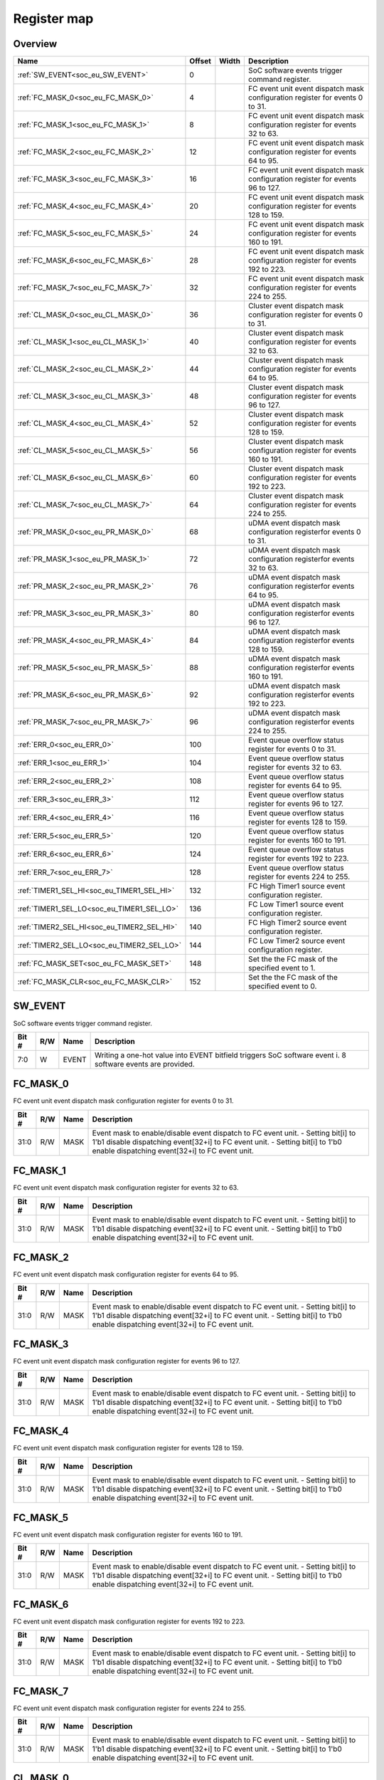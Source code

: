 .. 
   Input file: docs/IP_REFERENCES/SOC_EVENT_GENERATOR_reference.md

Register map
^^^^^^^^^^^^


Overview
""""""""

.. table:: 

    +------------------------------------------+------+-----+-------------------------------------------------------------------------------+
    |                   Name                   |Offset|Width|                                  Description                                  |
    +==========================================+======+=====+===============================================================================+
    |:ref:`SW_EVENT<soc_eu_SW_EVENT>`          |     0|     |SoC software events trigger command register.                                  |
    +------------------------------------------+------+-----+-------------------------------------------------------------------------------+
    |:ref:`FC_MASK_0<soc_eu_FC_MASK_0>`        |     4|     |FC event unit event dispatch mask configuration register for events 0 to 31.   |
    +------------------------------------------+------+-----+-------------------------------------------------------------------------------+
    |:ref:`FC_MASK_1<soc_eu_FC_MASK_1>`        |     8|     |FC event unit event dispatch mask configuration register for events 32 to 63.  |
    +------------------------------------------+------+-----+-------------------------------------------------------------------------------+
    |:ref:`FC_MASK_2<soc_eu_FC_MASK_2>`        |    12|     |FC event unit event dispatch mask configuration register for events 64 to 95.  |
    +------------------------------------------+------+-----+-------------------------------------------------------------------------------+
    |:ref:`FC_MASK_3<soc_eu_FC_MASK_3>`        |    16|     |FC event unit event dispatch mask configuration register for events 96 to 127. |
    +------------------------------------------+------+-----+-------------------------------------------------------------------------------+
    |:ref:`FC_MASK_4<soc_eu_FC_MASK_4>`        |    20|     |FC event unit event dispatch mask configuration register for events 128 to 159.|
    +------------------------------------------+------+-----+-------------------------------------------------------------------------------+
    |:ref:`FC_MASK_5<soc_eu_FC_MASK_5>`        |    24|     |FC event unit event dispatch mask configuration register for events 160 to 191.|
    +------------------------------------------+------+-----+-------------------------------------------------------------------------------+
    |:ref:`FC_MASK_6<soc_eu_FC_MASK_6>`        |    28|     |FC event unit event dispatch mask configuration register for events 192 to 223.|
    +------------------------------------------+------+-----+-------------------------------------------------------------------------------+
    |:ref:`FC_MASK_7<soc_eu_FC_MASK_7>`        |    32|     |FC event unit event dispatch mask configuration register for events 224 to 255.|
    +------------------------------------------+------+-----+-------------------------------------------------------------------------------+
    |:ref:`CL_MASK_0<soc_eu_CL_MASK_0>`        |    36|     |Cluster event dispatch mask configuration register for events 0 to 31.         |
    +------------------------------------------+------+-----+-------------------------------------------------------------------------------+
    |:ref:`CL_MASK_1<soc_eu_CL_MASK_1>`        |    40|     |Cluster event dispatch mask configuration register for events 32 to 63.        |
    +------------------------------------------+------+-----+-------------------------------------------------------------------------------+
    |:ref:`CL_MASK_2<soc_eu_CL_MASK_2>`        |    44|     |Cluster event dispatch mask configuration register for events 64 to 95.        |
    +------------------------------------------+------+-----+-------------------------------------------------------------------------------+
    |:ref:`CL_MASK_3<soc_eu_CL_MASK_3>`        |    48|     |Cluster event dispatch mask configuration register for events 96 to 127.       |
    +------------------------------------------+------+-----+-------------------------------------------------------------------------------+
    |:ref:`CL_MASK_4<soc_eu_CL_MASK_4>`        |    52|     |Cluster event dispatch mask configuration register for events 128 to 159.      |
    +------------------------------------------+------+-----+-------------------------------------------------------------------------------+
    |:ref:`CL_MASK_5<soc_eu_CL_MASK_5>`        |    56|     |Cluster event dispatch mask configuration register for events 160 to 191.      |
    +------------------------------------------+------+-----+-------------------------------------------------------------------------------+
    |:ref:`CL_MASK_6<soc_eu_CL_MASK_6>`        |    60|     |Cluster event dispatch mask configuration register for events 192 to 223.      |
    +------------------------------------------+------+-----+-------------------------------------------------------------------------------+
    |:ref:`CL_MASK_7<soc_eu_CL_MASK_7>`        |    64|     |Cluster event dispatch mask configuration register for events 224 to 255.      |
    +------------------------------------------+------+-----+-------------------------------------------------------------------------------+
    |:ref:`PR_MASK_0<soc_eu_PR_MASK_0>`        |    68|     |uDMA event dispatch mask configuration registerfor events 0 to 31.             |
    +------------------------------------------+------+-----+-------------------------------------------------------------------------------+
    |:ref:`PR_MASK_1<soc_eu_PR_MASK_1>`        |    72|     |uDMA event dispatch mask configuration registerfor events 32 to 63.            |
    +------------------------------------------+------+-----+-------------------------------------------------------------------------------+
    |:ref:`PR_MASK_2<soc_eu_PR_MASK_2>`        |    76|     |uDMA event dispatch mask configuration registerfor events 64 to 95.            |
    +------------------------------------------+------+-----+-------------------------------------------------------------------------------+
    |:ref:`PR_MASK_3<soc_eu_PR_MASK_3>`        |    80|     |uDMA event dispatch mask configuration registerfor events 96 to 127.           |
    +------------------------------------------+------+-----+-------------------------------------------------------------------------------+
    |:ref:`PR_MASK_4<soc_eu_PR_MASK_4>`        |    84|     |uDMA event dispatch mask configuration registerfor events 128 to 159.          |
    +------------------------------------------+------+-----+-------------------------------------------------------------------------------+
    |:ref:`PR_MASK_5<soc_eu_PR_MASK_5>`        |    88|     |uDMA event dispatch mask configuration registerfor events 160 to 191.          |
    +------------------------------------------+------+-----+-------------------------------------------------------------------------------+
    |:ref:`PR_MASK_6<soc_eu_PR_MASK_6>`        |    92|     |uDMA event dispatch mask configuration registerfor events 192 to 223.          |
    +------------------------------------------+------+-----+-------------------------------------------------------------------------------+
    |:ref:`PR_MASK_7<soc_eu_PR_MASK_7>`        |    96|     |uDMA event dispatch mask configuration registerfor events 224 to 255.          |
    +------------------------------------------+------+-----+-------------------------------------------------------------------------------+
    |:ref:`ERR_0<soc_eu_ERR_0>`                |   100|     |Event queue overflow status register for events 0 to 31.                       |
    +------------------------------------------+------+-----+-------------------------------------------------------------------------------+
    |:ref:`ERR_1<soc_eu_ERR_1>`                |   104|     |Event queue overflow status register for events 32 to 63.                      |
    +------------------------------------------+------+-----+-------------------------------------------------------------------------------+
    |:ref:`ERR_2<soc_eu_ERR_2>`                |   108|     |Event queue overflow status register for events 64 to 95.                      |
    +------------------------------------------+------+-----+-------------------------------------------------------------------------------+
    |:ref:`ERR_3<soc_eu_ERR_3>`                |   112|     |Event queue overflow status register for events 96 to 127.                     |
    +------------------------------------------+------+-----+-------------------------------------------------------------------------------+
    |:ref:`ERR_4<soc_eu_ERR_4>`                |   116|     |Event queue overflow status register for events 128 to 159.                    |
    +------------------------------------------+------+-----+-------------------------------------------------------------------------------+
    |:ref:`ERR_5<soc_eu_ERR_5>`                |   120|     |Event queue overflow status register for events 160 to 191.                    |
    +------------------------------------------+------+-----+-------------------------------------------------------------------------------+
    |:ref:`ERR_6<soc_eu_ERR_6>`                |   124|     |Event queue overflow status register for events 192 to 223.                    |
    +------------------------------------------+------+-----+-------------------------------------------------------------------------------+
    |:ref:`ERR_7<soc_eu_ERR_7>`                |   128|     |Event queue overflow status register for events 224 to 255.                    |
    +------------------------------------------+------+-----+-------------------------------------------------------------------------------+
    |:ref:`TIMER1_SEL_HI<soc_eu_TIMER1_SEL_HI>`|   132|     |FC High Timer1 source event configuration register.                            |
    +------------------------------------------+------+-----+-------------------------------------------------------------------------------+
    |:ref:`TIMER1_SEL_LO<soc_eu_TIMER1_SEL_LO>`|   136|     |FC Low Timer1 source event configuration register.                             |
    +------------------------------------------+------+-----+-------------------------------------------------------------------------------+
    |:ref:`TIMER2_SEL_HI<soc_eu_TIMER2_SEL_HI>`|   140|     |FC High Timer2 source event configuration register.                            |
    +------------------------------------------+------+-----+-------------------------------------------------------------------------------+
    |:ref:`TIMER2_SEL_LO<soc_eu_TIMER2_SEL_LO>`|   144|     |FC Low Timer2 source event configuration register.                             |
    +------------------------------------------+------+-----+-------------------------------------------------------------------------------+
    |:ref:`FC_MASK_SET<soc_eu_FC_MASK_SET>`    |   148|     |Set the the FC mask of the specified event to 1.                               |
    +------------------------------------------+------+-----+-------------------------------------------------------------------------------+
    |:ref:`FC_MASK_CLR<soc_eu_FC_MASK_CLR>`    |   152|     |Set the the FC mask of the specified event to 0.                               |
    +------------------------------------------+------+-----+-------------------------------------------------------------------------------+

.. _soc_eu_SW_EVENT:

SW_EVENT
""""""""

SoC software events trigger command register.

.. table:: 

    +-----+---+-----+----------------------------------------------------------------------------------------------------------+
    |Bit #|R/W|Name |                                               Description                                                |
    +=====+===+=====+==========================================================================================================+
    |7:0  |W  |EVENT|Writing a one-hot value into EVENT bitfield triggers SoC software event i. 8 software events are provided.|
    +-----+---+-----+----------------------------------------------------------------------------------------------------------+

.. _soc_eu_FC_MASK_0:

FC_MASK_0
"""""""""

FC event unit event dispatch mask configuration register for events 0 to 31.

.. table:: 

    +-----+---+----+------------------------------------------------------------------------------------------------------------------------------------------------------------------------------------------------------------------+
    |Bit #|R/W|Name|                                                                                                   Description                                                                                                    |
    +=====+===+====+==================================================================================================================================================================================================================+
    |31:0 |R/W|MASK|Event mask to enable/disable event dispatch to FC event unit. - Setting bit[i] to 1'b1 disable dispatching event[32+i] to FC event unit. - Setting bit[i] to 1'b0 enable dispatching event[32+i] to FC event unit.|
    +-----+---+----+------------------------------------------------------------------------------------------------------------------------------------------------------------------------------------------------------------------+

.. _soc_eu_FC_MASK_1:

FC_MASK_1
"""""""""

FC event unit event dispatch mask configuration register for events 32 to 63.

.. table:: 

    +-----+---+----+------------------------------------------------------------------------------------------------------------------------------------------------------------------------------------------------------------------+
    |Bit #|R/W|Name|                                                                                                   Description                                                                                                    |
    +=====+===+====+==================================================================================================================================================================================================================+
    |31:0 |R/W|MASK|Event mask to enable/disable event dispatch to FC event unit. - Setting bit[i] to 1'b1 disable dispatching event[32+i] to FC event unit. - Setting bit[i] to 1'b0 enable dispatching event[32+i] to FC event unit.|
    +-----+---+----+------------------------------------------------------------------------------------------------------------------------------------------------------------------------------------------------------------------+

.. _soc_eu_FC_MASK_2:

FC_MASK_2
"""""""""

FC event unit event dispatch mask configuration register for events 64 to 95.

.. table:: 

    +-----+---+----+------------------------------------------------------------------------------------------------------------------------------------------------------------------------------------------------------------------+
    |Bit #|R/W|Name|                                                                                                   Description                                                                                                    |
    +=====+===+====+==================================================================================================================================================================================================================+
    |31:0 |R/W|MASK|Event mask to enable/disable event dispatch to FC event unit. - Setting bit[i] to 1'b1 disable dispatching event[32+i] to FC event unit. - Setting bit[i] to 1'b0 enable dispatching event[32+i] to FC event unit.|
    +-----+---+----+------------------------------------------------------------------------------------------------------------------------------------------------------------------------------------------------------------------+

.. _soc_eu_FC_MASK_3:

FC_MASK_3
"""""""""

FC event unit event dispatch mask configuration register for events 96 to 127.

.. table:: 

    +-----+---+----+------------------------------------------------------------------------------------------------------------------------------------------------------------------------------------------------------------------+
    |Bit #|R/W|Name|                                                                                                   Description                                                                                                    |
    +=====+===+====+==================================================================================================================================================================================================================+
    |31:0 |R/W|MASK|Event mask to enable/disable event dispatch to FC event unit. - Setting bit[i] to 1'b1 disable dispatching event[32+i] to FC event unit. - Setting bit[i] to 1'b0 enable dispatching event[32+i] to FC event unit.|
    +-----+---+----+------------------------------------------------------------------------------------------------------------------------------------------------------------------------------------------------------------------+

.. _soc_eu_FC_MASK_4:

FC_MASK_4
"""""""""

FC event unit event dispatch mask configuration register for events 128 to 159.

.. table:: 

    +-----+---+----+------------------------------------------------------------------------------------------------------------------------------------------------------------------------------------------------------------------+
    |Bit #|R/W|Name|                                                                                                   Description                                                                                                    |
    +=====+===+====+==================================================================================================================================================================================================================+
    |31:0 |R/W|MASK|Event mask to enable/disable event dispatch to FC event unit. - Setting bit[i] to 1'b1 disable dispatching event[32+i] to FC event unit. - Setting bit[i] to 1'b0 enable dispatching event[32+i] to FC event unit.|
    +-----+---+----+------------------------------------------------------------------------------------------------------------------------------------------------------------------------------------------------------------------+

.. _soc_eu_FC_MASK_5:

FC_MASK_5
"""""""""

FC event unit event dispatch mask configuration register for events 160 to 191.

.. table:: 

    +-----+---+----+------------------------------------------------------------------------------------------------------------------------------------------------------------------------------------------------------------------+
    |Bit #|R/W|Name|                                                                                                   Description                                                                                                    |
    +=====+===+====+==================================================================================================================================================================================================================+
    |31:0 |R/W|MASK|Event mask to enable/disable event dispatch to FC event unit. - Setting bit[i] to 1'b1 disable dispatching event[32+i] to FC event unit. - Setting bit[i] to 1'b0 enable dispatching event[32+i] to FC event unit.|
    +-----+---+----+------------------------------------------------------------------------------------------------------------------------------------------------------------------------------------------------------------------+

.. _soc_eu_FC_MASK_6:

FC_MASK_6
"""""""""

FC event unit event dispatch mask configuration register for events 192 to 223.

.. table:: 

    +-----+---+----+------------------------------------------------------------------------------------------------------------------------------------------------------------------------------------------------------------------+
    |Bit #|R/W|Name|                                                                                                   Description                                                                                                    |
    +=====+===+====+==================================================================================================================================================================================================================+
    |31:0 |R/W|MASK|Event mask to enable/disable event dispatch to FC event unit. - Setting bit[i] to 1'b1 disable dispatching event[32+i] to FC event unit. - Setting bit[i] to 1'b0 enable dispatching event[32+i] to FC event unit.|
    +-----+---+----+------------------------------------------------------------------------------------------------------------------------------------------------------------------------------------------------------------------+

.. _soc_eu_FC_MASK_7:

FC_MASK_7
"""""""""

FC event unit event dispatch mask configuration register for events 224 to 255.

.. table:: 

    +-----+---+----+------------------------------------------------------------------------------------------------------------------------------------------------------------------------------------------------------------------+
    |Bit #|R/W|Name|                                                                                                   Description                                                                                                    |
    +=====+===+====+==================================================================================================================================================================================================================+
    |31:0 |R/W|MASK|Event mask to enable/disable event dispatch to FC event unit. - Setting bit[i] to 1'b1 disable dispatching event[32+i] to FC event unit. - Setting bit[i] to 1'b0 enable dispatching event[32+i] to FC event unit.|
    +-----+---+----+------------------------------------------------------------------------------------------------------------------------------------------------------------------------------------------------------------------+

.. _soc_eu_CL_MASK_0:

CL_MASK_0
"""""""""

Cluster event dispatch mask configuration register for events 0 to 31.

.. table:: 

    +-----+---+----+---------------------------------------------------------------------------------------------------------------------------------------------------------------------------------------------------------------------------------+
    |Bit #|R/W|Name|                                                                                                           Description                                                                                                           |
    +=====+===+====+=================================================================================================================================================================================================================================+
    |31:0 |R/W|MASK|Event mask to enable/disable event dispatch to Cluster event unit. - Setting bit[i] to 1'b1 disable dispatching event[32+i] to Cluster event unit. - Setting bit[i] to 1'b0 enable dispatching event[32+i] to Cluster event unit.|
    +-----+---+----+---------------------------------------------------------------------------------------------------------------------------------------------------------------------------------------------------------------------------------+

.. _soc_eu_CL_MASK_1:

CL_MASK_1
"""""""""

Cluster event dispatch mask configuration register for events 32 to 63.

.. table:: 

    +-----+---+----+---------------------------------------------------------------------------------------------------------------------------------------------------------------------------------------------------------------------------------+
    |Bit #|R/W|Name|                                                                                                           Description                                                                                                           |
    +=====+===+====+=================================================================================================================================================================================================================================+
    |31:0 |R/W|MASK|Event mask to enable/disable event dispatch to Cluster event unit. - Setting bit[i] to 1'b1 disable dispatching event[32+i] to Cluster event unit. - Setting bit[i] to 1'b0 enable dispatching event[32+i] to Cluster event unit.|
    +-----+---+----+---------------------------------------------------------------------------------------------------------------------------------------------------------------------------------------------------------------------------------+

.. _soc_eu_CL_MASK_2:

CL_MASK_2
"""""""""

Cluster event dispatch mask configuration register for events 64 to 95.

.. table:: 

    +-----+---+----+---------------------------------------------------------------------------------------------------------------------------------------------------------------------------------------------------------------------------------+
    |Bit #|R/W|Name|                                                                                                           Description                                                                                                           |
    +=====+===+====+=================================================================================================================================================================================================================================+
    |31:0 |R/W|MASK|Event mask to enable/disable event dispatch to Cluster event unit. - Setting bit[i] to 1'b1 disable dispatching event[32+i] to Cluster event unit. - Setting bit[i] to 1'b0 enable dispatching event[32+i] to Cluster event unit.|
    +-----+---+----+---------------------------------------------------------------------------------------------------------------------------------------------------------------------------------------------------------------------------------+

.. _soc_eu_CL_MASK_3:

CL_MASK_3
"""""""""

Cluster event dispatch mask configuration register for events 96 to 127.

.. table:: 

    +-----+---+----+---------------------------------------------------------------------------------------------------------------------------------------------------------------------------------------------------------------------------------+
    |Bit #|R/W|Name|                                                                                                           Description                                                                                                           |
    +=====+===+====+=================================================================================================================================================================================================================================+
    |31:0 |R/W|MASK|Event mask to enable/disable event dispatch to Cluster event unit. - Setting bit[i] to 1'b1 disable dispatching event[32+i] to Cluster event unit. - Setting bit[i] to 1'b0 enable dispatching event[32+i] to Cluster event unit.|
    +-----+---+----+---------------------------------------------------------------------------------------------------------------------------------------------------------------------------------------------------------------------------------+

.. _soc_eu_CL_MASK_4:

CL_MASK_4
"""""""""

Cluster event dispatch mask configuration register for events 128 to 159.

.. table:: 

    +-----+---+----+---------------------------------------------------------------------------------------------------------------------------------------------------------------------------------------------------------------------------------+
    |Bit #|R/W|Name|                                                                                                           Description                                                                                                           |
    +=====+===+====+=================================================================================================================================================================================================================================+
    |31:0 |R/W|MASK|Event mask to enable/disable event dispatch to Cluster event unit. - Setting bit[i] to 1'b1 disable dispatching event[32+i] to Cluster event unit. - Setting bit[i] to 1'b0 enable dispatching event[32+i] to Cluster event unit.|
    +-----+---+----+---------------------------------------------------------------------------------------------------------------------------------------------------------------------------------------------------------------------------------+

.. _soc_eu_CL_MASK_5:

CL_MASK_5
"""""""""

Cluster event dispatch mask configuration register for events 160 to 191.

.. table:: 

    +-----+---+----+---------------------------------------------------------------------------------------------------------------------------------------------------------------------------------------------------------------------------------+
    |Bit #|R/W|Name|                                                                                                           Description                                                                                                           |
    +=====+===+====+=================================================================================================================================================================================================================================+
    |31:0 |R/W|MASK|Event mask to enable/disable event dispatch to Cluster event unit. - Setting bit[i] to 1'b1 disable dispatching event[32+i] to Cluster event unit. - Setting bit[i] to 1'b0 enable dispatching event[32+i] to Cluster event unit.|
    +-----+---+----+---------------------------------------------------------------------------------------------------------------------------------------------------------------------------------------------------------------------------------+

.. _soc_eu_CL_MASK_6:

CL_MASK_6
"""""""""

Cluster event dispatch mask configuration register for events 192 to 223.

.. table:: 

    +-----+---+----+---------------------------------------------------------------------------------------------------------------------------------------------------------------------------------------------------------------------------------+
    |Bit #|R/W|Name|                                                                                                           Description                                                                                                           |
    +=====+===+====+=================================================================================================================================================================================================================================+
    |31:0 |R/W|MASK|Event mask to enable/disable event dispatch to Cluster event unit. - Setting bit[i] to 1'b1 disable dispatching event[32+i] to Cluster event unit. - Setting bit[i] to 1'b0 enable dispatching event[32+i] to Cluster event unit.|
    +-----+---+----+---------------------------------------------------------------------------------------------------------------------------------------------------------------------------------------------------------------------------------+

.. _soc_eu_CL_MASK_7:

CL_MASK_7
"""""""""

Cluster event dispatch mask configuration register for events 224 to 255.

.. table:: 

    +-----+---+----+---------------------------------------------------------------------------------------------------------------------------------------------------------------------------------------------------------------------------------+
    |Bit #|R/W|Name|                                                                                                           Description                                                                                                           |
    +=====+===+====+=================================================================================================================================================================================================================================+
    |31:0 |R/W|MASK|Event mask to enable/disable event dispatch to Cluster event unit. - Setting bit[i] to 1'b1 disable dispatching event[32+i] to Cluster event unit. - Setting bit[i] to 1'b0 enable dispatching event[32+i] to Cluster event unit.|
    +-----+---+----+---------------------------------------------------------------------------------------------------------------------------------------------------------------------------------------------------------------------------------+

.. _soc_eu_PR_MASK_0:

PR_MASK_0
"""""""""

uDMA event dispatch mask configuration registerfor events 0 to 31.

.. table:: 

    +-----+---+----+---------------------------------------------------------------------------------------------------------------------------------------------------------------------------------------------------+
    |Bit #|R/W|Name|                                                                                            Description                                                                                            |
    +=====+===+====+===================================================================================================================================================================================================+
    |31:0 |R/W|MASK|Event mask to enable/disable event dispatch to UDMA peripherals. - Setting bit[i] to 1'b1 disable dispatching event[32+i] to uDMA. - Setting bit[i] to 1'b0 enable dispatching event[32+i] to uDMA.|
    +-----+---+----+---------------------------------------------------------------------------------------------------------------------------------------------------------------------------------------------------+

.. _soc_eu_PR_MASK_1:

PR_MASK_1
"""""""""

uDMA event dispatch mask configuration registerfor events 32 to 63.

.. table:: 

    +-----+---+----+---------------------------------------------------------------------------------------------------------------------------------------------------------------------------------------------------+
    |Bit #|R/W|Name|                                                                                            Description                                                                                            |
    +=====+===+====+===================================================================================================================================================================================================+
    |31:0 |R/W|MASK|Event mask to enable/disable event dispatch to UDMA peripherals. - Setting bit[i] to 1'b1 disable dispatching event[32+i] to uDMA. - Setting bit[i] to 1'b0 enable dispatching event[32+i] to uDMA.|
    +-----+---+----+---------------------------------------------------------------------------------------------------------------------------------------------------------------------------------------------------+

.. _soc_eu_PR_MASK_2:

PR_MASK_2
"""""""""

uDMA event dispatch mask configuration registerfor events 64 to 95.

.. table:: 

    +-----+---+----+---------------------------------------------------------------------------------------------------------------------------------------------------------------------------------------------------+
    |Bit #|R/W|Name|                                                                                            Description                                                                                            |
    +=====+===+====+===================================================================================================================================================================================================+
    |31:0 |R/W|MASK|Event mask to enable/disable event dispatch to UDMA peripherals. - Setting bit[i] to 1'b1 disable dispatching event[32+i] to uDMA. - Setting bit[i] to 1'b0 enable dispatching event[32+i] to uDMA.|
    +-----+---+----+---------------------------------------------------------------------------------------------------------------------------------------------------------------------------------------------------+

.. _soc_eu_PR_MASK_3:

PR_MASK_3
"""""""""

uDMA event dispatch mask configuration registerfor events 96 to 127.

.. table:: 

    +-----+---+----+---------------------------------------------------------------------------------------------------------------------------------------------------------------------------------------------------+
    |Bit #|R/W|Name|                                                                                            Description                                                                                            |
    +=====+===+====+===================================================================================================================================================================================================+
    |31:0 |R/W|MASK|Event mask to enable/disable event dispatch to UDMA peripherals. - Setting bit[i] to 1'b1 disable dispatching event[32+i] to uDMA. - Setting bit[i] to 1'b0 enable dispatching event[32+i] to uDMA.|
    +-----+---+----+---------------------------------------------------------------------------------------------------------------------------------------------------------------------------------------------------+

.. _soc_eu_PR_MASK_4:

PR_MASK_4
"""""""""

uDMA event dispatch mask configuration registerfor events 128 to 159.

.. table:: 

    +-----+---+----+---------------------------------------------------------------------------------------------------------------------------------------------------------------------------------------------------+
    |Bit #|R/W|Name|                                                                                            Description                                                                                            |
    +=====+===+====+===================================================================================================================================================================================================+
    |31:0 |R/W|MASK|Event mask to enable/disable event dispatch to UDMA peripherals. - Setting bit[i] to 1'b1 disable dispatching event[32+i] to uDMA. - Setting bit[i] to 1'b0 enable dispatching event[32+i] to uDMA.|
    +-----+---+----+---------------------------------------------------------------------------------------------------------------------------------------------------------------------------------------------------+

.. _soc_eu_PR_MASK_5:

PR_MASK_5
"""""""""

uDMA event dispatch mask configuration registerfor events 160 to 191.

.. table:: 

    +-----+---+----+---------------------------------------------------------------------------------------------------------------------------------------------------------------------------------------------------+
    |Bit #|R/W|Name|                                                                                            Description                                                                                            |
    +=====+===+====+===================================================================================================================================================================================================+
    |31:0 |R/W|MASK|Event mask to enable/disable event dispatch to UDMA peripherals. - Setting bit[i] to 1'b1 disable dispatching event[32+i] to uDMA. - Setting bit[i] to 1'b0 enable dispatching event[32+i] to uDMA.|
    +-----+---+----+---------------------------------------------------------------------------------------------------------------------------------------------------------------------------------------------------+

.. _soc_eu_PR_MASK_6:

PR_MASK_6
"""""""""

uDMA event dispatch mask configuration registerfor events 192 to 223.

.. table:: 

    +-----+---+----+---------------------------------------------------------------------------------------------------------------------------------------------------------------------------------------------------+
    |Bit #|R/W|Name|                                                                                            Description                                                                                            |
    +=====+===+====+===================================================================================================================================================================================================+
    |31:0 |R/W|MASK|Event mask to enable/disable event dispatch to UDMA peripherals. - Setting bit[i] to 1'b1 disable dispatching event[32+i] to uDMA. - Setting bit[i] to 1'b0 enable dispatching event[32+i] to uDMA.|
    +-----+---+----+---------------------------------------------------------------------------------------------------------------------------------------------------------------------------------------------------+

.. _soc_eu_PR_MASK_7:

PR_MASK_7
"""""""""

uDMA event dispatch mask configuration registerfor events 224 to 255.

.. table:: 

    +-----+---+----+---------------------------------------------------------------------------------------------------------------------------------------------------------------------------------------------------+
    |Bit #|R/W|Name|                                                                                            Description                                                                                            |
    +=====+===+====+===================================================================================================================================================================================================+
    |31:0 |R/W|MASK|Event mask to enable/disable event dispatch to UDMA peripherals. - Setting bit[i] to 1'b1 disable dispatching event[32+i] to uDMA. - Setting bit[i] to 1'b0 enable dispatching event[32+i] to uDMA.|
    +-----+---+----+---------------------------------------------------------------------------------------------------------------------------------------------------------------------------------------------------+

.. _soc_eu_ERR_0:

ERR_0
"""""

Event queue overflow status register for events 0 to 31.

.. table:: 

    +-----+---+----+--------------------------------------------------------------------------------------------------------------------------------------------+
    |Bit #|R/W|Name|                                                                Description                                                                 |
    +=====+===+====+============================================================================================================================================+
    |31:0 |R/W|MASK|Report MSB queue overflows. Cleared after read. Reading a 1'b1 at ERR_MSB[i] means that an overflow occurred for SoC event[32+i] FIFO queue.|
    +-----+---+----+--------------------------------------------------------------------------------------------------------------------------------------------+

.. _soc_eu_ERR_1:

ERR_1
"""""

Event queue overflow status register for events 32 to 63.

.. table:: 

    +-----+---+----+--------------------------------------------------------------------------------------------------------------------------------------------+
    |Bit #|R/W|Name|                                                                Description                                                                 |
    +=====+===+====+============================================================================================================================================+
    |31:0 |R/W|MASK|Report MSB queue overflows. Cleared after read. Reading a 1'b1 at ERR_MSB[i] means that an overflow occurred for SoC event[32+i] FIFO queue.|
    +-----+---+----+--------------------------------------------------------------------------------------------------------------------------------------------+

.. _soc_eu_ERR_2:

ERR_2
"""""

Event queue overflow status register for events 64 to 95.

.. table:: 

    +-----+---+----+--------------------------------------------------------------------------------------------------------------------------------------------+
    |Bit #|R/W|Name|                                                                Description                                                                 |
    +=====+===+====+============================================================================================================================================+
    |31:0 |R/W|MASK|Report MSB queue overflows. Cleared after read. Reading a 1'b1 at ERR_MSB[i] means that an overflow occurred for SoC event[32+i] FIFO queue.|
    +-----+---+----+--------------------------------------------------------------------------------------------------------------------------------------------+

.. _soc_eu_ERR_3:

ERR_3
"""""

Event queue overflow status register for events 96 to 127.

.. table:: 

    +-----+---+----+--------------------------------------------------------------------------------------------------------------------------------------------+
    |Bit #|R/W|Name|                                                                Description                                                                 |
    +=====+===+====+============================================================================================================================================+
    |31:0 |R/W|MASK|Report MSB queue overflows. Cleared after read. Reading a 1'b1 at ERR_MSB[i] means that an overflow occurred for SoC event[32+i] FIFO queue.|
    +-----+---+----+--------------------------------------------------------------------------------------------------------------------------------------------+

.. _soc_eu_ERR_4:

ERR_4
"""""

Event queue overflow status register for events 128 to 159.

.. table:: 

    +-----+---+----+--------------------------------------------------------------------------------------------------------------------------------------------+
    |Bit #|R/W|Name|                                                                Description                                                                 |
    +=====+===+====+============================================================================================================================================+
    |31:0 |R/W|MASK|Report MSB queue overflows. Cleared after read. Reading a 1'b1 at ERR_MSB[i] means that an overflow occurred for SoC event[32+i] FIFO queue.|
    +-----+---+----+--------------------------------------------------------------------------------------------------------------------------------------------+

.. _soc_eu_ERR_5:

ERR_5
"""""

Event queue overflow status register for events 160 to 191.

.. table:: 

    +-----+---+----+--------------------------------------------------------------------------------------------------------------------------------------------+
    |Bit #|R/W|Name|                                                                Description                                                                 |
    +=====+===+====+============================================================================================================================================+
    |31:0 |R/W|MASK|Report MSB queue overflows. Cleared after read. Reading a 1'b1 at ERR_MSB[i] means that an overflow occurred for SoC event[32+i] FIFO queue.|
    +-----+---+----+--------------------------------------------------------------------------------------------------------------------------------------------+

.. _soc_eu_ERR_6:

ERR_6
"""""

Event queue overflow status register for events 192 to 223.

.. table:: 

    +-----+---+----+--------------------------------------------------------------------------------------------------------------------------------------------+
    |Bit #|R/W|Name|                                                                Description                                                                 |
    +=====+===+====+============================================================================================================================================+
    |31:0 |R/W|MASK|Report MSB queue overflows. Cleared after read. Reading a 1'b1 at ERR_MSB[i] means that an overflow occurred for SoC event[32+i] FIFO queue.|
    +-----+---+----+--------------------------------------------------------------------------------------------------------------------------------------------+

.. _soc_eu_ERR_7:

ERR_7
"""""

Event queue overflow status register for events 224 to 255.

.. table:: 

    +-----+---+----+--------------------------------------------------------------------------------------------------------------------------------------------+
    |Bit #|R/W|Name|                                                                Description                                                                 |
    +=====+===+====+============================================================================================================================================+
    |31:0 |R/W|MASK|Report MSB queue overflows. Cleared after read. Reading a 1'b1 at ERR_MSB[i] means that an overflow occurred for SoC event[32+i] FIFO queue.|
    +-----+---+----+--------------------------------------------------------------------------------------------------------------------------------------------+

.. _soc_eu_TIMER1_SEL_HI:

TIMER1_SEL_HI
"""""""""""""

FC High Timer1 source event configuration register.

.. table:: 

    +-----+---+----+---------------------------------------------------------------------------------------------------+
    |Bit #|R/W|Name|                                            Description                                            |
    +=====+===+====+===================================================================================================+
    |7:0  |R/W|EVT |Configure which SoC event generator input event is propagated to FC Timer High trigger event input.|
    +-----+---+----+---------------------------------------------------------------------------------------------------+
    |31   |R/W|ENA |Enable SoC event generator event propagation to FC Timer High trigger event input.                 |
    +-----+---+----+---------------------------------------------------------------------------------------------------+

.. _soc_eu_TIMER1_SEL_LO:

TIMER1_SEL_LO
"""""""""""""

FC Low Timer1 source event configuration register.

.. table:: 

    +-----+---+----+---------------------------------------------------------------------------------------------------+
    |Bit #|R/W|Name|                                            Description                                            |
    +=====+===+====+===================================================================================================+
    |7:0  |R/W|EVT |Configure which SoC event generator input event is propagated to FC Timer High trigger event input.|
    +-----+---+----+---------------------------------------------------------------------------------------------------+
    |31   |R/W|ENA |Enable SoC event generator event propagation to FC Timer High trigger event input.                 |
    +-----+---+----+---------------------------------------------------------------------------------------------------+

.. _soc_eu_TIMER2_SEL_HI:

TIMER2_SEL_HI
"""""""""""""

FC High Timer2 source event configuration register.

.. table:: 

    +-----+---+----+---------------------------------------------------------------------------------------------------+
    |Bit #|R/W|Name|                                            Description                                            |
    +=====+===+====+===================================================================================================+
    |7:0  |R/W|EVT |Configure which SoC event generator input event is propagated to FC Timer High trigger event input.|
    +-----+---+----+---------------------------------------------------------------------------------------------------+
    |31   |R/W|ENA |Enable SoC event generator event propagation to FC Timer High trigger event input.                 |
    +-----+---+----+---------------------------------------------------------------------------------------------------+

.. _soc_eu_TIMER2_SEL_LO:

TIMER2_SEL_LO
"""""""""""""

FC Low Timer2 source event configuration register.

.. table:: 

    +-----+---+----+---------------------------------------------------------------------------------------------------+
    |Bit #|R/W|Name|                                            Description                                            |
    +=====+===+====+===================================================================================================+
    |7:0  |R/W|EVT |Configure which SoC event generator input event is propagated to FC Timer High trigger event input.|
    +-----+---+----+---------------------------------------------------------------------------------------------------+
    |31   |R/W|ENA |Enable SoC event generator event propagation to FC Timer High trigger event input.                 |
    +-----+---+----+---------------------------------------------------------------------------------------------------+

.. _soc_eu_FC_MASK_SET:

FC_MASK_SET
"""""""""""

Set the the FC mask of the specified event to 1.

.. table:: 

    +-----+---+----+-----------+
    |Bit #|R/W|Name|Description|
    +=====+===+====+===========+
    +-----+---+----+-----------+

.. _soc_eu_FC_MASK_CLR:

FC_MASK_CLR
"""""""""""

Set the the FC mask of the specified event to 0.

.. table:: 

    +-----+---+----+-----------+
    |Bit #|R/W|Name|Description|
    +=====+===+====+===========+
    +-----+---+----+-----------+

